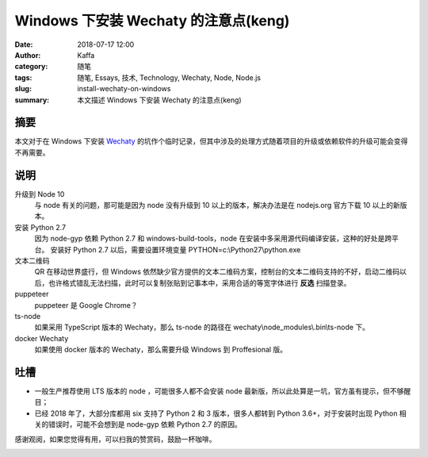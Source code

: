 ##################################################
Windows 下安装 Wechaty 的注意点(keng)
##################################################

:date: 2018-07-17 12:00
:author: Kaffa
:category: 随笔
:tags: 随笔, Essays, 技术, Technology, Wechaty, Node, Node.js
:slug: install-wechaty-on-windows
:summary: 本文描述 Windows 下安装 Wechaty 的注意点(keng)

摘要
======================================

本文对于在 Windows 下安装 Wechaty_ 的坑作个临时记录，但其中涉及的处理方式随着项目的升级或依赖软件的升级可能会变得不再需要。


说明
======================================

升级到 Node 10
    与 node 有关的问题，那可能是因为 node 没有升级到 10 以上的版本，解决办法是在 nodejs.org 官方下载 10 以上的新版本。

安装 Python 2.7
    因为 node-gyp 依赖 Python 2.7 和 windows-build-tools，node 在安装中多采用源代码编译安装，这种的好处是跨平台。
    安装好 Python 2.7 以后，需要设置环境变量
    PYTHON=c:\\Python27\\python.exe

文本二维码
    QR 在移动世界盛行，但 Windows 依然缺少官方提供的文本二维码方案，控制台的文本二维码支持的不好，启动二维码以后，也许格式错乱无法扫描，此时可以复制张贴到记事本中，采用合适的等宽字体进行 **反选** 扫描登录。

puppeteer
    puppeteer 是 Google Chrome？

ts-node
    如果采用 TypeScript 版本的 Wechaty，那么 ts-node 的路径在 wechaty\\node_modules\\.bin\\ts-node 下。

docker Wechaty
    如果使用 docker 版本的 Wechaty，那么需要升级 Windows 到 Proffesional 版。


吐槽
===========
- 一般生产推荐使用 LTS 版本的 node ，可能很多人都不会安装 node 最新版，所以此处算是一坑，官方虽有提示，但不够醒目；

- 已经 2018 年了，大部分库都用 six 支持了 Python 2 和 3 版本，很多人都转到 Python 3.6+，对于安装时出现 Python 相关的错误时，可能不会想到是 node-gyp 依赖 Python 2.7 的原因。


感谢观阅，如果您觉得有用，可以扫我的赞赏码，鼓励一杯咖啡。

.. image:: https://kaffa.im/img/reward.png
    :alt: 我的赞赏码

.. _Wechaty: https://github.com/Chatie/wechaty
.. _node-gyp: https://www.npmjs.com/package/node-gyp
.. _puppeteer: https://github.com/GoogleChrome/puppeteer
.. _windows-build-tools: https://www.npmjs.com/package/windows-build-tools
